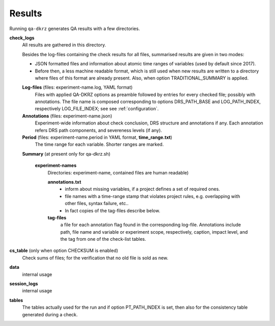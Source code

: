 .. _results:

=======
Results
=======

Running ``qa-dkrz`` generates QA results with a few directories.

**check_logs**
  All results are gathered in this directory.

  Besides the log-files containing the check results for all files, summarised results are given in two modes:

  * JSON formatted files and information about atomic time ranges of variables
    (used by default since 2017).

  * Before then, a less machine readable format, which is still used when new results are written to a directory where files of this format are already present. Also, when option TRADITIONAL_SUMMARY is applied.

  **Log-files** (files: experiment-name.log, YAML format)
    Files with applied QA-DKRZ options as preamble followed by
    entries for every checked file; possibly with annotations. The file name
    is composed corresponding to options DRS_PATH_BASE and LOG_PATH_INDEX,
    respectively LOG_FILE_INDEX; see see :ref:`configuration`.

  **Annotations** (files: experiment-name.json)
    Experiment-wide information about check conclusion, DRS structure and
    annotations if any. Each annotation refers DRS path components, and severeness levels (if any).

  **Period** (files: experiment-name.period in YAML format, **time_range.txt**)
    The time range for each variable. Shorter ranges are marked.

  **Summary** (at present only for qa-dkrz.sh)

    **experiment-names**
      Directories: experiment-name, contained files are human readable)

      **annotations.txt**
        - inform about missing variables, if a project defines a set of required  ones.
        - file names with a time-range stamp that violates project rules, e.g.  overlapping with other files, syntax failure, etc..
        - In fact copies of the tag-files describe below.

      **tag-files**
        a file for each annotation flag found in the corresponding log-file.
        Annotations include path, file name and variable or experiment scope,
        respectively, caption, impact level,
        and the tag from one of the check-list tables.

**cs_table** (only when option CHECKSUM is enabled)
  Check sums of files; for the verification that no old file is sold as new.

**data**
  internal usage

**session_logs**
  internal usage

**tables**
  The tables actually used for the run and if option PT_PATH_INDEX is set,
  then also for the consistency table generated during a check.
